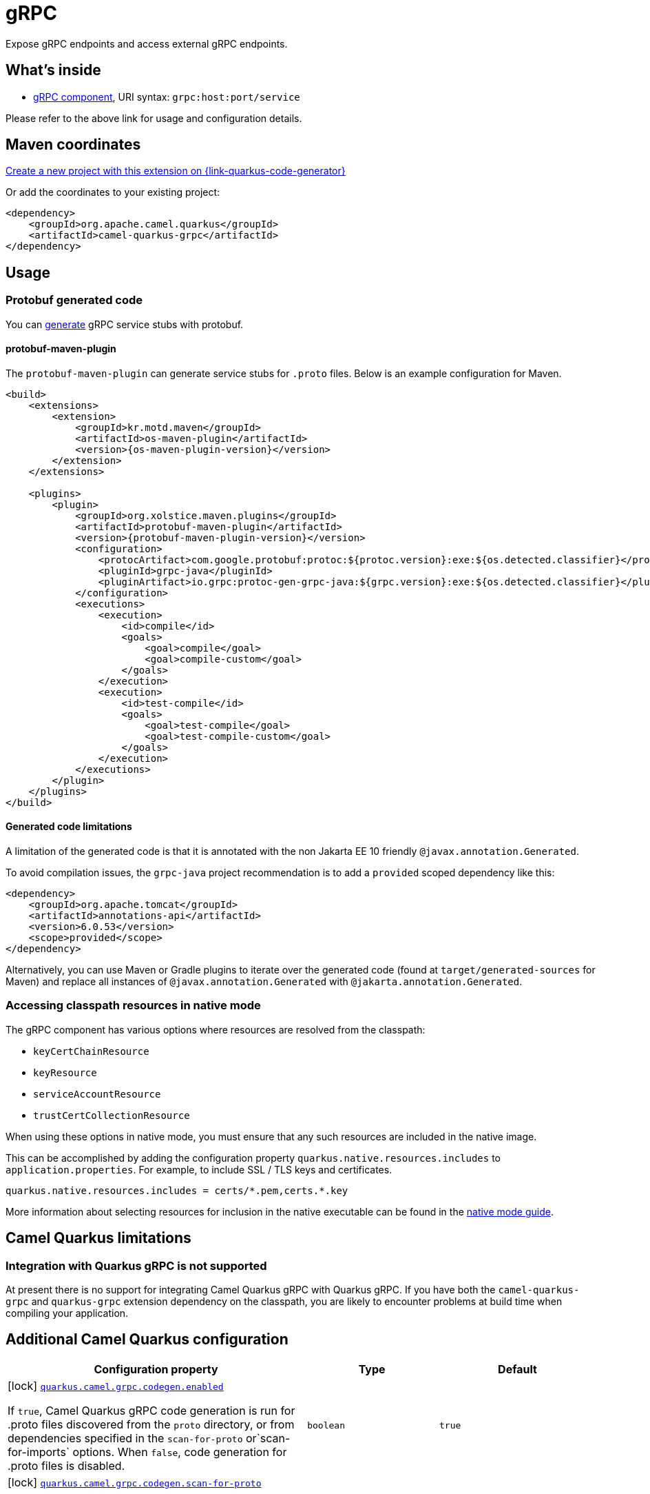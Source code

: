 // Do not edit directly!
// This file was generated by camel-quarkus-maven-plugin:update-extension-doc-page
[id="extensions-grpc"]
= gRPC
:page-aliases: extensions/grpc.adoc
:linkattrs:
:cq-artifact-id: camel-quarkus-grpc
:cq-native-supported: true
:cq-status: Stable
:cq-status-deprecation: Stable
:cq-description: Expose gRPC endpoints and access external gRPC endpoints.
:cq-deprecated: false
:cq-jvm-since: 1.0.0
:cq-native-since: 1.0.0

ifeval::[{doc-show-badges} == true]
[.badges]
[.badge-key]##JVM since##[.badge-supported]##1.0.0## [.badge-key]##Native since##[.badge-supported]##1.0.0##
endif::[]

Expose gRPC endpoints and access external gRPC endpoints.

[id="extensions-grpc-whats-inside"]
== What's inside

* xref:{cq-camel-components}::grpc-component.adoc[gRPC component], URI syntax: `grpc:host:port/service`

Please refer to the above link for usage and configuration details.

[id="extensions-grpc-maven-coordinates"]
== Maven coordinates

https://{link-quarkus-code-generator}/?extension-search=camel-quarkus-grpc[Create a new project with this extension on {link-quarkus-code-generator}, window="_blank"]

Or add the coordinates to your existing project:

[source,xml]
----
<dependency>
    <groupId>org.apache.camel.quarkus</groupId>
    <artifactId>camel-quarkus-grpc</artifactId>
</dependency>
----
ifeval::[{doc-show-user-guide-link} == true]
Check the xref:user-guide/index.adoc[User guide] for more information about writing Camel Quarkus applications.
endif::[]

[id="extensions-grpc-usage"]
== Usage
[id="extensions-grpc-usage-protobuf-generated-code"]
=== Protobuf generated code

You can https://github.com/grpc/grpc-java#generated-code[generate] gRPC service stubs with protobuf.

[id="extensions-grpc-usage-protobuf-maven-plugin"]
==== protobuf-maven-plugin

The `protobuf-maven-plugin` can generate service stubs for `.proto` files. Below is an example configuration for Maven.

[source,xml]
----
<build>
    <extensions>
        <extension>
            <groupId>kr.motd.maven</groupId>
            <artifactId>os-maven-plugin</artifactId>
            <version>{os-maven-plugin-version}</version>
        </extension>
    </extensions>

    <plugins>
        <plugin>
            <groupId>org.xolstice.maven.plugins</groupId>
            <artifactId>protobuf-maven-plugin</artifactId>
            <version>{protobuf-maven-plugin-version}</version>
            <configuration>
                <protocArtifact>com.google.protobuf:protoc:${protoc.version}:exe:${os.detected.classifier}</protocArtifact>
                <pluginId>grpc-java</pluginId>
                <pluginArtifact>io.grpc:protoc-gen-grpc-java:${grpc.version}:exe:${os.detected.classifier}</pluginArtifact>
            </configuration>
            <executions>
                <execution>
                    <id>compile</id>
                    <goals>
                        <goal>compile</goal>
                        <goal>compile-custom</goal>
                    </goals>
                </execution>
                <execution>
                    <id>test-compile</id>
                    <goals>
                        <goal>test-compile</goal>
                        <goal>test-compile-custom</goal>
                    </goals>
                </execution>
            </executions>
        </plugin>
    </plugins>
</build>
----

[id="extensions-grpc-usage-generated-code-limitations"]
==== Generated code limitations

A limitation of the generated code is that it is annotated with the non Jakarta EE 10 friendly `@javax.annotation.Generated`.

To avoid compilation issues, the `grpc-java` project recommendation is to add a `provided` scoped dependency like this:

[source,xml]
----
<dependency>
    <groupId>org.apache.tomcat</groupId>
    <artifactId>annotations-api</artifactId>
    <version>6.0.53</version>
    <scope>provided</scope>
</dependency>
----

Alternatively, you can use Maven or Gradle plugins to iterate over the generated code (found at `target/generated-sources` for Maven) and replace all instances of `@javax.annotation.Generated` with `@jakarta.annotation.Generated`.

[id="extensions-grpc-usage-accessing-classpath-resources-in-native-mode"]
=== Accessing classpath resources in native mode

The gRPC component has various options where resources are resolved from the classpath:

* `keyCertChainResource`
* `keyResource`
* `serviceAccountResource`
* `trustCertCollectionResource`

When using these options in native mode, you must ensure that any such resources are included in the native image.

This can be accomplished by adding the configuration property `quarkus.native.resources.includes` to `application.properties`.
For example, to include SSL / TLS keys and certificates.

[source,properties]
----
quarkus.native.resources.includes = certs/*.pem,certs.*.key
----

More information about selecting resources for inclusion in the native executable can be found in the xref:user-guide/native-mode.adoc#embedding-resource-in-native-executable[native mode guide].


[id="extensions-grpc-camel-quarkus-limitations"]
== Camel Quarkus limitations

[id="extensions-grpc-limitations-integration-with-quarkus-grpc-is-not-supported"]
=== Integration with Quarkus gRPC is not supported

At present there is no support for integrating Camel Quarkus gRPC with Quarkus gRPC. If you have both the `camel-quarkus-grpc` and `quarkus-grpc` extension dependency on the classpath, you are likely to encounter problems at build time when compiling your application.


[id="extensions-grpc-additional-camel-quarkus-configuration"]
== Additional Camel Quarkus configuration

[width="100%",cols="80,5,15",options="header"]
|===
| Configuration property | Type | Default


|icon:lock[title=Fixed at build time] [[quarkus.camel.grpc.codegen.enabled]]`link:#quarkus.camel.grpc.codegen.enabled[quarkus.camel.grpc.codegen.enabled]`

If `true`, Camel Quarkus gRPC code generation is run for .proto files discovered from the `proto` directory, or from dependencies specified in the `scan-for-proto` or`scan-for-imports` options. When `false`, code generation for .proto files is disabled.
| `boolean`
| `true`

|icon:lock[title=Fixed at build time] [[quarkus.camel.grpc.codegen.scan-for-proto]]`link:#quarkus.camel.grpc.codegen.scan-for-proto[quarkus.camel.grpc.codegen.scan-for-proto]`

Camel Quarkus gRPC code generation can scan dependencies of the application for proto files to generate Java stubs from. This property sets the scope of the dependencies to scan. Applicable values:

 - _none_ - default - don't scan dependencies
 - a comma separated list of _groupId:artifactId_ coordinates to scan
 - _all_ - scan all dependencies
| `string`
| `none`

|icon:lock[title=Fixed at build time] [[quarkus.camel.grpc.codegen.scan-for-imports]]`link:#quarkus.camel.grpc.codegen.scan-for-imports[quarkus.camel.grpc.codegen.scan-for-imports]`

Specify the dependencies that are allowed to have proto files that can be imported by this application's protos Applicable values:

 - _none_ - default - don't scan dependencies
 - a comma separated list of _groupId:artifactId_ coordinates to scan
 - _all_ - scan all dependencies  By default, _com.google.protobuf:protobuf-java_.
| `string`
| `com.google.protobuf:protobuf-java`

|icon:lock[title=Fixed at build time] [[quarkus.camel.grpc.codegen.scan-for-proto-includes]]`link:#quarkus.camel.grpc.codegen.scan-for-proto-includes[quarkus.camel.grpc.codegen.scan-for-proto-includes]`

Path / file glob pattern includes per dependency containing proto files to be considered for inclusion.
| ``Map<String,List<String>>``
| 

|icon:lock[title=Fixed at build time] [[quarkus.camel.grpc.codegen.scan-for-proto-excludes]]`link:#quarkus.camel.grpc.codegen.scan-for-proto-excludes[quarkus.camel.grpc.codegen.scan-for-proto-excludes]`

Path / file glob pattern includes per dependency containing proto files to be considered for exclusion.
| ``Map<String,List<String>>``
| 
|===

[.configuration-legend]
{doc-link-icon-lock}[title=Fixed at build time] Configuration property fixed at build time. All other configuration properties are overridable at runtime.

